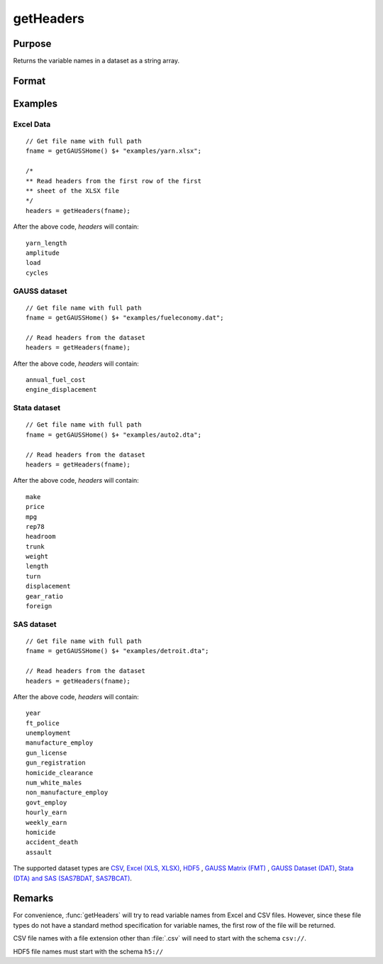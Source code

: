 
getHeaders
==============================================

Purpose
----------------

Returns the variable names in a dataset as a string array.

Format
----------------
.. function:: headers = getHeaders(fname)

    :param fname: the name of the data file.
    :type fname: string

    :return headers: contains the variable names in the file.

    :rtype headers: Px1 string array

Examples
----------------

Excel Data
++++++++++

::

    // Get file name with full path
    fname = getGAUSSHome() $+ "examples/yarn.xlsx";

    /*
    ** Read headers from the first row of the first
    ** sheet of the XLSX file
    */
    headers = getHeaders(fname);

After the above code, *headers* will contain:

::

    yarn_length
    amplitude
    load
    cycles

GAUSS dataset
+++++++++++++

::

    // Get file name with full path
    fname = getGAUSSHome() $+ "examples/fueleconomy.dat";

    // Read headers from the dataset
    headers = getHeaders(fname);

After the above code, *headers* will contain:

::

    annual_fuel_cost
    engine_displacement

Stata dataset
+++++++++++++

::

    // Get file name with full path
    fname = getGAUSSHome() $+ "examples/auto2.dta";

    // Read headers from the dataset
    headers = getHeaders(fname);

After the above code, *headers* will contain:

::

    make
    price
    mpg
    rep78
    headroom
    trunk
    weight
    length
    turn
    displacement
    gear_ratio
    foreign

SAS dataset
+++++++++++

::

    // Get file name with full path
    fname = getGAUSSHome() $+ "examples/detroit.dta";

    // Read headers from the dataset
    headers = getHeaders(fname);

After the above code, *headers* will contain:

::

    year
    ft_police
    unemployment
    manufacture_employ
    gun_license
    gun_registration
    homicide_clearance
    num_white_males
    non_manufacture_employ
    govt_employ
    hourly_earn
    weekly_earn
    homicide
    accident_death
    assault

The supported dataset types are `CSV <FIO.1-DelimitedTextFiles.html>`_, `Excel (XLS, XLSX) <FIO.3-Spreadsheets.html>`_, `HDF5 <FIO.4-HDF5Files.html>`_ , `GAUSS Matrix (FMT) <FIO.6-GAUSSMatrixFiles.html>`_ , `GAUSS Dataset (DAT) <FIO.5-GAUSSDatasets.html>`_, `Stata (DTA) and SAS (SAS7BDAT, SAS7BCAT) <FIO.4-SAS_STATADatasets.html>`_.

Remarks
-------

For convenience, :func:`getHeaders` will try to read variable names from Excel
and CSV files. However, since these file types do not have a standard
method specification for variable names, the first row of the file will
be returned.

CSV file names with a file extension other than :file:`.csv` will need to start
with the schema ``csv://``.

HDF5 file names must start with the schema ``h5://``


.. seealso:: Functions :func:`csvReadSA`, :func:`dataopen`, :func:`getnamef`, :func:`loadd`, :func:`xlsReadSA`
